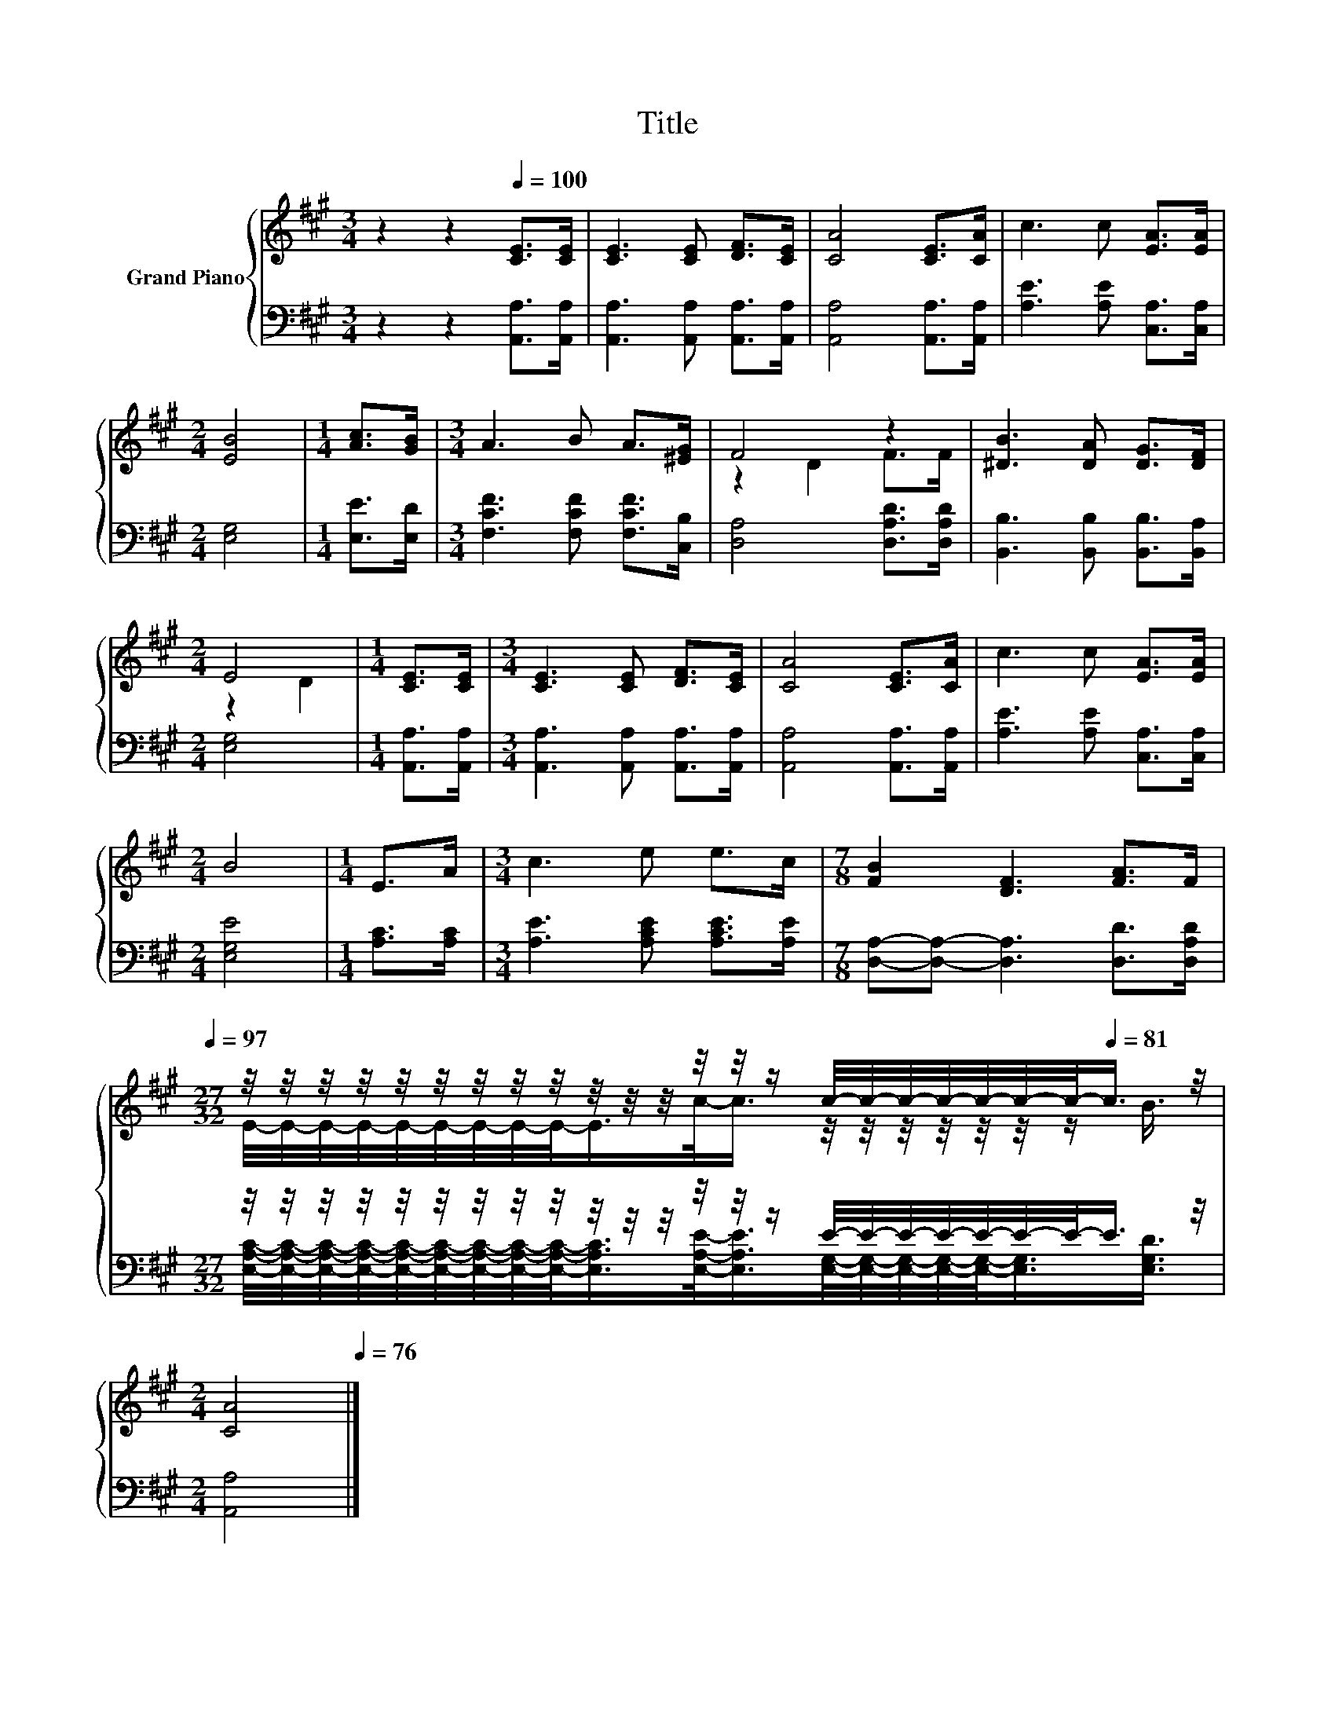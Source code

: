 X:1
T:Title
%%score { ( 1 3 ) | ( 2 4 ) }
L:1/8
M:3/4
K:A
V:1 treble nm="Grand Piano"
V:3 treble 
V:2 bass 
V:4 bass 
V:1
 z2 z2[Q:1/4=100] [CE]>[CE] | [CE]3 [CE] [DF]>[CE] | [CA]4 [CE]>[CA] | c3 c [EA]>[EA] | %4
[M:2/4] [EB]4 |[M:1/4] [Ac]>[GB] |[M:3/4] A3 B A>[^EG] | F4 z2 | [^DB]3 [DA] [DG]>[DF] | %9
[M:2/4] E4 |[M:1/4] [CE]>[CE] |[M:3/4] [CE]3 [CE] [DF]>[CE] | [CA]4 [CE]>[CA] | c3 c [EA]>[EA] | %14
[M:2/4] B4 |[M:1/4] E>A |[M:3/4] c3 e e>c |[M:7/8] [FB]2 [DF]3 [FA]>F[Q:1/4=99][Q:1/4=97] | %18
[M:27/32] z/4 z/4 z/4 z/4 z/4 z/4 z/4 z/4 z/4 z/4 z/4 z/4 z/4 z/4 z/ c/4-c/4-c/4-c/4-c/4-c/4-c/-<[Q:1/4=81]c/ z/4[Q:1/4=96][Q:1/4=94][Q:1/4=93][Q:1/4=91][Q:1/4=90][Q:1/4=88][Q:1/4=87][Q:1/4=85][Q:1/4=84][Q:1/4=82][Q:1/4=79] | %19
[M:2/4] [CA]4[Q:1/4=78][Q:1/4=76] |] %20
V:2
 z2 z2 [A,,A,]>[A,,A,] | [A,,A,]3 [A,,A,] [A,,A,]>[A,,A,] | [A,,A,]4 [A,,A,]>[A,,A,] | %3
 [A,E]3 [A,E] [C,A,]>[C,A,] |[M:2/4] [E,G,]4 |[M:1/4] [E,E]>[E,D] | %6
[M:3/4] [F,CF]3 [F,CF] [F,CF]>[C,B,] | [D,A,]4 [D,A,D]>[D,A,D] | [B,,B,]3 [B,,B,] [B,,B,]>[B,,A,] | %9
[M:2/4] [E,G,]4 |[M:1/4] [A,,A,]>[A,,A,] |[M:3/4] [A,,A,]3 [A,,A,] [A,,A,]>[A,,A,] | %12
 [A,,A,]4 [A,,A,]>[A,,A,] | [A,E]3 [A,E] [C,A,]>[C,A,] |[M:2/4] [E,G,E]4 |[M:1/4] [A,C]>[A,C] | %16
[M:3/4] [A,E]3 [A,CE] [A,CE]>[A,E] |[M:7/8] [D,A,]-[D,A,]- [D,A,]3 [D,D]>[D,A,D] | %18
[M:27/32] z/4 z/4 z/4 z/4 z/4 z/4 z/4 z/4 z/4 z/4 z/4 z/4 z/4 z/4 z/ E/4-E/4-E/4-E/4-E/4-E/4-E/-<E/ z/4 | %19
[M:2/4] [A,,A,]4 |] %20
V:3
 x6 | x6 | x6 | x6 |[M:2/4] x4 |[M:1/4] x2 |[M:3/4] x6 | z2 D2 F>F | x6 |[M:2/4] z2 D2 | %10
[M:1/4] x2 |[M:3/4] x6 | x6 | x6 |[M:2/4] x4 |[M:1/4] x2 |[M:3/4] x6 |[M:7/8] x7 | %18
[M:27/32] E/4-E/4-E/4-E/4-E/4-E/4-E/4-E/4-E/-<E/c/-<c/ z/4 z/4 z/4 z/4 z/4 z/4 z/ B3/4 | %19
[M:2/4] x4 |] %20
V:4
 x6 | x6 | x6 | x6 |[M:2/4] x4 |[M:1/4] x2 |[M:3/4] x6 | x6 | x6 |[M:2/4] x4 |[M:1/4] x2 | %11
[M:3/4] x6 | x6 | x6 |[M:2/4] x4 |[M:1/4] x2 |[M:3/4] x6 |[M:7/8] x7 | %18
[M:27/32] [E,A,C]/4-[E,A,C]/4-[E,A,C]/4-[E,A,C]/4-[E,A,C]/4-[E,A,C]/4-[E,A,C]/4-[E,A,C]/4-[E,A,C]/-<[E,A,C]/[E,A,E]/-<[E,A,E]/[E,G,]/4-[E,G,]/4-[E,G,]/4-[E,G,]/4-[E,G,]/-<[E,G,]/[E,G,D]3/4 | %19
[M:2/4] x4 |] %20

